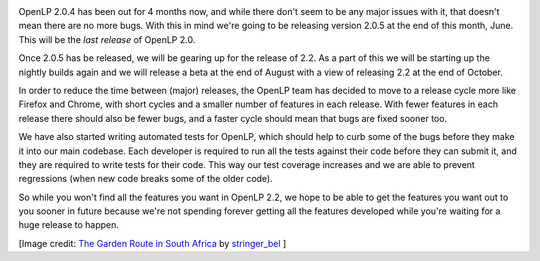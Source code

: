 .. title: Upcoming Releases and the Road to 2.2
.. slug: upcoming-releases-and-the-road-to-22
.. date: 2015-06-27 00:23:37 UTC
.. tags:
.. link:
.. description:
.. type: text

.. image:: http://openlp.org/files/u2/road_ahead.png
   :width: 100%

OpenLP 2.0.4 has been out for 4 months now, and while there don't seem to be any major issues with it, that doesn't mean
there are no more bugs. With this in mind we're going to be releasing version 2.0.5 at the end of this month, June. This
will be the *last release* of OpenLP 2.0.

Once 2.0.5 has be released, we will be gearing up for the release of 2.2. As a part of this we will be starting up the
nightly builds again and we will release a beta at the end of August with a view of releasing 2.2 at the end of October.

In order to reduce the time between (major) releases, the OpenLP team has decided to move to a release cycle more like
Firefox and Chrome, with short cycles and a smaller number of features in each release. With fewer features in each
release there should also be fewer bugs, and a faster cycle should mean that bugs are fixed sooner too.

We have also started writing automated tests for OpenLP, which should help to curb some of the bugs before they make it
into our main codebase. Each developer is required to run all the tests against their code before they can submit it,
and they are required to write tests for their code. This way our test coverage increases and we are able to prevent
regressions (when new code breaks some of the older code).

So while you won't find all the features you want in OpenLP 2.2, we hope to be able to get the features you want out to
you sooner in future because we're not spending forever getting all the features developed while you're waiting for a
huge release to happen.

[Image credit: `The Garden Route in South Africa`_ by `stringer_bel`_ ]

.. _The Garden Route in South Africa: https://www.flickr.com/photos/belsymington/4597668741/
.. _stringer_bel: https://www.flickr.com/photos/belsymington/

